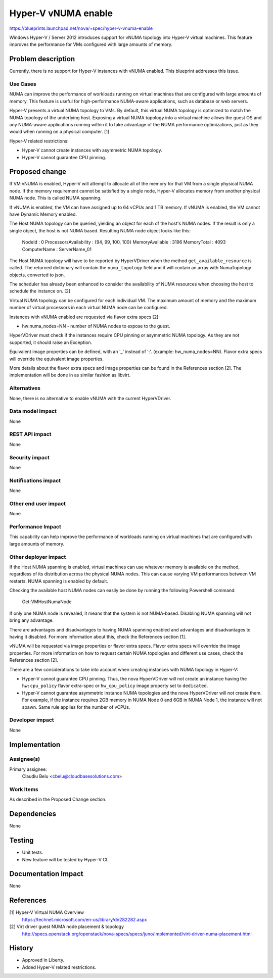 ..
 This work is licensed under a Creative Commons Attribution 3.0 Unported
 License.

 http://creativecommons.org/licenses/by/3.0/legalcode

====================
Hyper-V vNUMA enable
====================

https://blueprints.launchpad.net/nova/+spec/hyper-v-vnuma-enable

Windows Hyper-V / Server 2012 introduces support for vNUMA topology into
Hyper-V virtual machines. This feature improves the performance for VMs
configured with large amounts of memory.

Problem description
===================

Currently, there is no support for Hyper-V instances with vNUMA enabled. This
blueprint addresses this issue.

Use Cases
----------

NUMA can improve the performance of workloads running on virtual machines that
are configured with large amounts of memory. This feature is useful for
high-performance NUMA-aware applications, such as database or web servers.

Hyper-V presents a virtual NUMA topology to VMs. By default, this virtual NUMA
topology is optimized to match the NUMA topology of the underlying host.
Exposing a virtual NUMA topology into a virtual machine allows the guest OS and
any NUMA-aware applications running within it to take advantage of the NUMA
performance optimizations, just as they would when running on a physical
computer. [1]

Hyper-V related restrictions:

* Hyper-V cannot create instances with asymmetric NUMA topology.
* Hyper-V cannot guarantee CPU pinning.


Proposed change
===============

If VM vNUMA is enabled, Hyper-V will attempt to allocate all of the memory for
that VM from a single physical NUMA node. If the memory requirement cannot be
satisfied by a single node, Hyper-V allocates memory from another physical NUMA
node. This is called NUMA spanning.

If vNUMA is enabled, the VM can have assigned up to 64 vCPUs and 1 TB memory.
If vNUMA is enabled, the VM cannot have Dynamic Memory enabled.

The Host NUMA topology can be queried, yielding an object for each of the
host's NUMA nodes. If the result is only a single object, the host is not
NUMA based. Resulting NUMA node object looks like this:

    NodeId                 : 0
    ProcessorsAvailability : {94, 99, 100, 100}
    MemoryAvailable        : 3196
    MemoryTotal            : 4093
    ComputerName           : ServerName_01

The Host NUMA topology will have to be reported by HyperVDriver when the
method ``get_available_resource`` is called. The returned dictionary will
contain the ``numa_topology`` field and it will contain an array with
NumaTopology objects, converted to json.

The scheduler has already been enhanced to consider the availability of NUMA
resources when choosing the host to schedule the instance on. [2]

Virtual NUMA topology can be configured for each individual VM. The maximum
amount of memory and the maximum number of virtual processors in each virtual
NUMA node can be configured.

Instances with vNUMA enabled are requested via flavor extra specs [2]:

* hw:numa_nodes=NN - number of NUMA nodes to expose to the guest.

HyperVDriver must check if the instances require CPU pinning or asymmetric
NUMA topology. As they are not supported, it should raise an Exception.

Equivalent image properties can be defined, with an '_' instead of ':'.
(example: hw_numa_nodes=NN). Flavor extra specs will override the equivalent
image properties.

More details about the flavor extra specs and image properties can be found
in the References section [2]. The implementation will be done in as similar
fashion as libvirt.

Alternatives
------------

None, there is no alternative to enable vNUMA with the current HyperVDriver.

Data model impact
-----------------

None

REST API impact
---------------

None

Security impact
---------------

None

Notifications impact
--------------------

None

Other end user impact
---------------------

None

Performance Impact
------------------

This capability can help improve the performance of workloads running on
virtual machines that are configured with large amounts of memory.

Other deployer impact
---------------------

If the Host NUMA spanning is enabled, virtual machines can use whatever memory
is available on the method, regardless of its distribution across the physical
NUMA nodes. This can cause varying VM performances between VM restarts. NUMA
spanning is enabled by default.

Checking the available host NUMA nodes can easily be done by running the
following Powershell command:

  Get-VMHostNumaNode

If only one NUMA node is revealed, it means that the system is not NUMA-based.
Disabling NUMA spanning will not bring any advantage.

There are advantages and disadvantages to having NUMA spanning enabled and
advantages and disadvantages to having it disabled. For more information about
this, check the References section [1].

vNUMA will be requested via image properties or flavor extra specs. Flavor
extra specs will override the image properties. For more information on how
to request certain NUMA topologies and different use cases, check the
References section [2].

There are a few considerations to take into account when creating instances
with NUMA topology in Hyper-V:

* Hyper-V cannot guarantee CPU pinning. Thus, the nova HyperVDriver will not
  create an instance having the ``hw:cpu_policy`` flavor extra-spec or
  ``hw_cpu_policy`` image property set to ``dedicated``.

* Hyper-V cannot guarantee asymmetric instance NUMA topologies and the nova
  HyperVDriver will not create them. For example, if the instance requires
  2GB memory in NUMA Node 0 and 6GB in NUMA Node 1, the instance will not
  spawn. Same rule applies for the number of vCPUs.

Developer impact
----------------

None

Implementation
==============

Assignee(s)
-----------

Primary assignee:
  Claudiu Belu <cbelu@cloudbasesolutions.com>

Work Items
----------

As described in the Proposed Change section.

Dependencies
============

None

Testing
=======

* Unit tests.
* New feature will be tested by Hyper-V CI.

Documentation Impact
====================

None

References
==========

[1] Hyper-V Virtual NUMA Overview
  https://technet.microsoft.com/en-us/library/dn282282.aspx

[2] Virt driver guest NUMA node placement & topology
  http://specs.openstack.org/openstack/nova-specs/specs/juno/implemented/virt-driver-numa-placement.html

History
=======

* Approved in Liberty.
* Added Hyper-V related restrictions.
